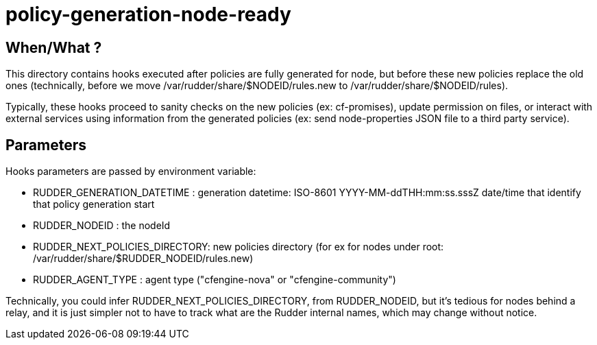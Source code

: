= policy-generation-node-ready

== When/What ?

This directory contains hooks executed after policies are fully
generated for node, but before these new policies replace the old
ones (technically, before we move /var/rudder/share/$NODEID/rules.new
to /var/rudder/share/$NODEID/rules).

Typically, these hooks proceed to sanity checks on the new policies
(ex: cf-promises), update permission on files, or interact with
external services using information from the generated policies
(ex: send node-properties JSON file to a third party service).

== Parameters

Hooks parameters are passed by environment variable:

- RUDDER_GENERATION_DATETIME    : generation datetime: ISO-8601
YYYY-MM-ddTHH:mm:ss.sssZ date/time that identify that policy generation start
- RUDDER_NODEID                 : the nodeId
- RUDDER_NEXT_POLICIES_DIRECTORY: new policies directory (for ex for nodes
under root: /var/rudder/share/$RUDDER_NODEID/rules.new)
- RUDDER_AGENT_TYPE             : agent type ("cfengine-nova" or
"cfengine-community")

Technically, you could infer RUDDER_NEXT_POLICIES_DIRECTORY, from RUDDER_NODEID, but it's tedious
for nodes behind a relay, and it is just simpler not to have to track what are the Rudder internal names,
which may change without notice.
 
